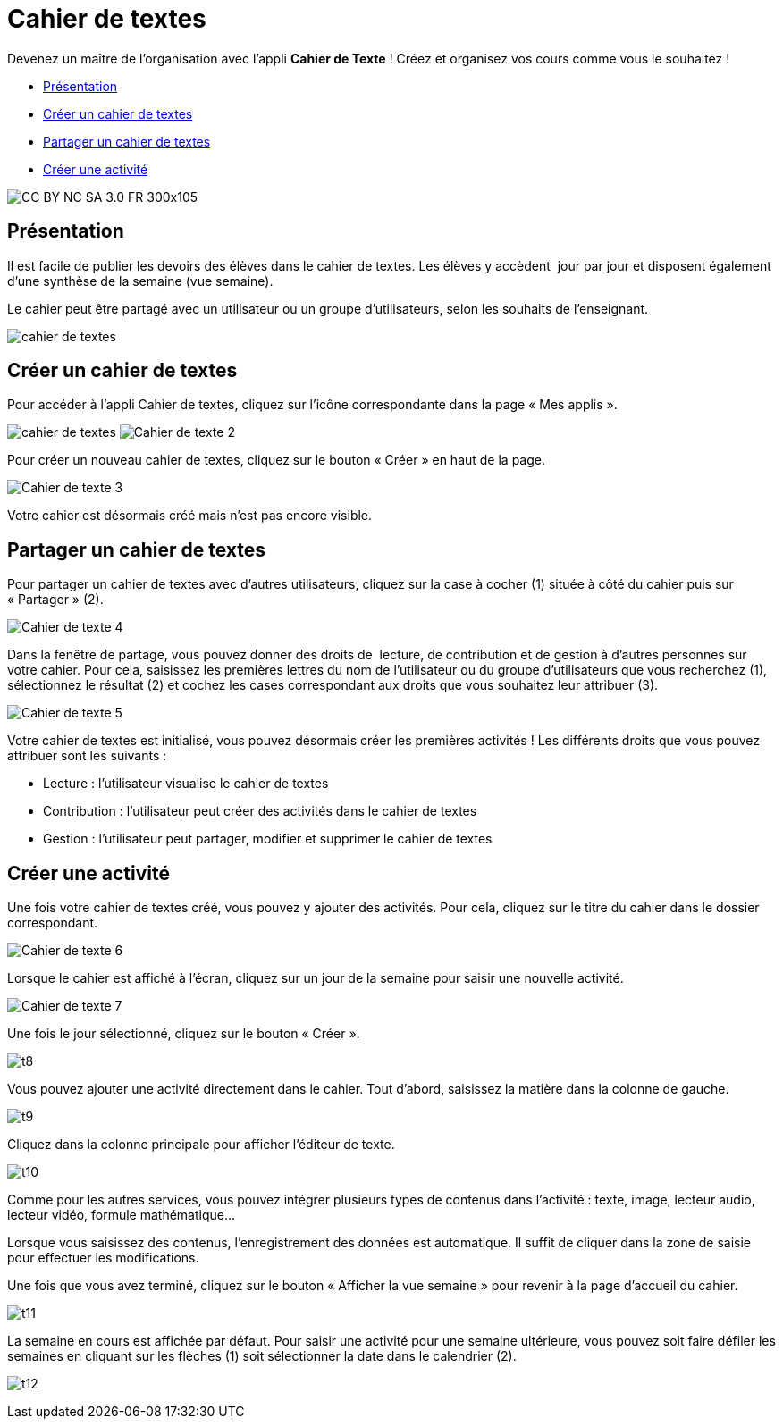 [[cahier-de-textes-1d]]
= Cahier de textes

Devenez un maître de l'organisation avec l'appli *Cahier de Texte* ! Créez et organisez vos cours comme vous le souhaitez !

* link:index.html?iframe=true#presentation[Présentation]
* link:index.html?iframe=true#cas-d-usage-1[Créer un cahier de textes]
* link:index.html?iframe=true#cas-d-usage-2[Partager un cahier de
textes]
* link:index.html?iframe=true#cas-d-usage-3[Créer une activité]


image:../../wp-content/uploads/2015/03/CC-BY-NC-SA-3.0-FR-300x105.png[]


[[presentation]]
== Présentation

Il est facile de publier les devoirs des élèves dans le cahier de
textes. Les élèves y accèdent  jour par jour et disposent également
d’une synthèse de la semaine (vue semaine).

Le cahier peut être partagé avec un utilisateur ou un groupe
d’utilisateurs, selon les souhaits de l’enseignant.

image:../../wp-content/uploads/2015/05/cahier-de-textes.png[]




[[cas-d-usage-1]]
== Créer un cahier de textes

Pour accéder à l’appli Cahier de textes, cliquez sur l’icône
correspondante dans la page « Mes applis ».

image:/assets/cahier-de-textes.png[]
image:/assets/Cahier-de-texte-2.png[]

Pour créer un nouveau cahier de textes, cliquez sur le bouton « Créer »
en haut de la page.

image:/assets/Cahier-de-texte-3.png[]

Votre cahier est désormais créé mais n’est pas encore visible.

[[cas-d-usage-2]]
== Partager un cahier de textes

Pour partager un cahier de textes avec d’autres utilisateurs, cliquez
sur la case à cocher (1) située à côté du cahier puis sur « Partager »
(2).

image:/assets/Cahier-de-texte-4.png[]

Dans la fenêtre de partage, vous pouvez donner des droits de  lecture,
de contribution et de gestion à d’autres personnes sur votre cahier.
Pour cela, saisissez les premières lettres du nom de l’utilisateur ou du
groupe d’utilisateurs que vous recherchez (1), sélectionnez le résultat
(2) et cochez les cases correspondant aux droits que vous souhaitez leur
attribuer (3). 

image:/assets/Cahier-de-texte-5.png[]

Votre cahier de textes est initialisé, vous pouvez désormais créer les
premières activités ! Les différents droits que vous pouvez attribuer sont les suivants :

* Lecture : l’utilisateur visualise le cahier de textes
* Contribution : l’utilisateur peut créer des activités dans le cahier
de textes
* Gestion : l’utilisateur peut partager, modifier et supprimer le cahier
de textes

[[cas-d-usage-3]]
== Créer une activité

Une fois votre cahier de textes créé, vous pouvez y ajouter des
activités. Pour cela, cliquez sur le titre du cahier dans le dossier
correspondant.

image:/assets/Cahier-de-texte-6.png[]

Lorsque le cahier est affiché à l’écran, cliquez sur un jour de la
semaine pour saisir une nouvelle activité.

image:/assets/Cahier-de-texte-7.png[]

Une fois le jour sélectionné, cliquez sur le bouton « Créer ».

image:../../wp-content/uploads/2015/06/t8.png[]

Vous pouvez ajouter une activité directement dans le cahier. Tout
d’abord, saisissez la matière dans la colonne de
gauche.

image:../../wp-content/uploads/2015/06/t9.png[]

Cliquez dans la colonne principale pour afficher l’éditeur de texte.

image:../../wp-content/uploads/2015/06/t10.png[]

Comme pour les autres services, vous pouvez intégrer plusieurs types de
contenus dans l’activité : texte, image, lecteur audio, lecteur vidéo,
formule mathématique…

Lorsque vous saisissez des contenus, l’enregistrement des données est
automatique. Il suffit de cliquer dans la zone de saisie pour effectuer
les modifications.

Une fois que vous avez terminé, cliquez sur le bouton « Afficher la vue
semaine » pour revenir à la page d’accueil du
cahier.

image:../../wp-content/uploads/2015/06/t11.png[]

La semaine en cours est affichée par défaut. Pour saisir une activité
pour une semaine ultérieure, vous pouvez soit faire défiler les semaines
en cliquant sur les flèches (1) soit sélectionner la date dans le
calendrier (2).

image:../../wp-content/uploads/2015/06/t12.png[]

